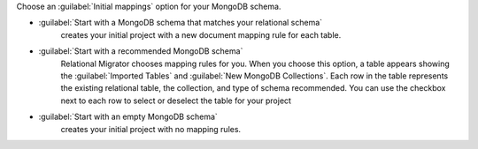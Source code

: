 Choose an :guilabel:`Initial mappings` option for your MongoDB schema.

- :guilabel:`Start with a MongoDB schema that matches your relational schema`
   creates your initial project with a new document mapping rule for each table.

- :guilabel:`Start with a recommended MongoDB schema` 
   Relational Migrator chooses 
   mapping rules for you. When you choose this option, a table appears showing
   the :guilabel:`Imported Tables` and :guilabel:`New MongoDB Collections`. 
   Each row in the table represents the existing relational table, 
   the collection, and type of schema recommended. You can use the 
   checkbox next to each row to select or deselect the table
   for your project

- :guilabel:`Start with an empty MongoDB schema` 
   creates your initial project with no mapping rules.
